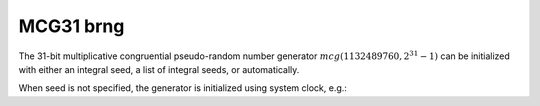.. _mcg31m1_brng:

MCG31 brng
==========

The 31-bit multiplicative congruential pseudo-random number generator :math:`mcg(1132489760, 2^{31} -1)` can be 
initialized with  either an integral seed, a list of integral seeds, or automatically.

.. code-block:: python
    :caption: Construction for MCG31 basic random pseudo-number generator with scalar seed

        import mkl_random
        rs = mkl_random.RandomState(1234, brng="MCG31")

        # Use random state instance to generate 1000 random numbers from
        # Uniform(0, 1) distribution
        esample = rs.uniform(0, 1, size=1000)

.. code-block:: python
    :caption: Construction for MCG31 basic pseudo-random number generator with vector seed

        import mkl_random
        rs_vec = mkl_random.RandomState([1234, 567, 89, 0], brng="MCG31")

        # Use random state instance to generate 1000 random numbers from
        # Gamma(3, 1) distribution
        gsample = rs_vec.gamma(3, 1, size=1000)

When seed is not specified, the generator is initialized using system clock, e.g.:

.. code-block:: python
    :caption: Construction for MCG31 basic pseudo-random number generator with automatic seed

        import mkl_random
        rs_def = mkl_random.RandomState(brng="MCG31")

        # Use random state instance to generate 1000 random numbers
        # from discrete uniform distribution [1, 6]
        isample = rs_def.randint(1, 6 + 1, size=1000)
